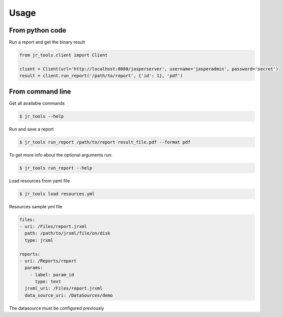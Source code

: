 =====
Usage
=====

From python code
----------------

Run a report and get the binary result

.. code-block:: python

    from jr_tools.client import Client

    client = Client(url='http://localhost:8080/jasperserver', username='jasperadmin', password='secret')
    result = client.run_report('/path/to/report', {'id': 1}, 'pdf')

From command line
-----------------

Get all available commands

.. code-block:: console

    $ jr_tools --help


Run and save a report

.. code-block:: console

    $ jr_tools run_report /path/to/report result_file.pdf --format pdf

To get more info about the optional arguments run:

.. code-block:: console

    $ jr_tools run_report --help

Load resources from yaml file

.. code-block:: console

    $ jr_tools load resources.yml

Resources sample yml file

.. code-block:: yml

    files:
    - uri: /Files/report.jrxml
      path: /path/to/jrxml/file/on/disk
      type: jrxml

    reports:
    - uri: /Reports/report
      params:
        - label: param_id
          type: text
      jrxml_uri: /Files/report.jrxml
      data_source_uri: /DataSources/demo

The datasource must be configured previously
